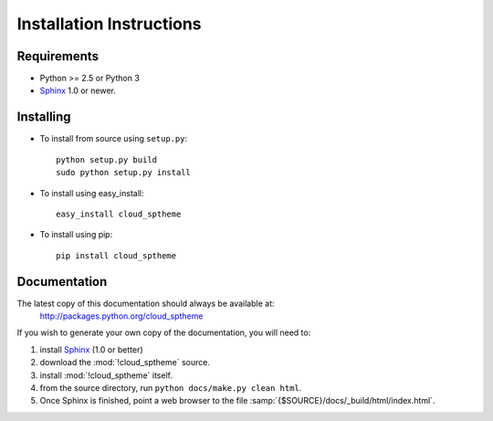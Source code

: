.. index:: cloud; installation

=========================
Installation Instructions
=========================

Requirements
============
* Python >= 2.5 or Python 3
* `Sphinx <http://sphinx.pocoo.org/>`_ 1.0 or newer.

Installing
==========
* To install from source using ``setup.py``::

    python setup.py build
    sudo python setup.py install

* To install using easy_install::

   easy_install cloud_sptheme

* To install using pip::

   pip install cloud_sptheme

Documentation
=============
The latest copy of this documentation should always be available at:
    `<http://packages.python.org/cloud_sptheme>`_

If you wish to generate your own copy of the documentation,
you will need to:

1. install `Sphinx <http://sphinx.pocoo.org/>`_ (1.0 or better)
2. download the :mod:`!cloud_sptheme` source.
3. install :mod:`!cloud_sptheme` itself.
4. from the source directory, run ``python docs/make.py clean html``.
5. Once Sphinx is finished, point a web browser to the file :samp:`{$SOURCE}/docs/_build/html/index.html`.

